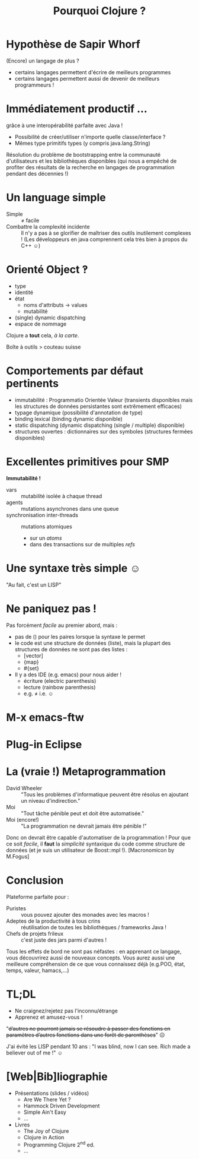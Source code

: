 #+TITLE: Pourquoi Clojure ?
#+AUTHOR:
#+OPTIONS: toc:nil
* Hypothèse de Sapir Whorf 
(Encore) un langage de plus ?
 - certains langages permettent d'écrire de meilleurs programmes
 - certains langages permettent aussi de devenir de meilleurs
   programmeurs !
* Immédiatement productif …
grâce à une interopérabilité parfaite avec Java !
 - Possibilité de créer/utiliser n'importe quelle classe/interface ?
 - Mêmes type primitifs types (y compris java.lang.String)
Résolution du problème de bootstrapping entre la communauté
d'utilisateurs et les bibliothèques disponibles (qui nous a empêché de
profiter des résultats de la recherche en langages de programmation
pendant des décennies !)
* Un language simple
 - Simple :: ≠ facile 
 - Combattre la complexité incidente :: Il n'y a pas à se glorifier de
      maîtriser des outils inutilement complexes ! (Les développeurs
      en java comprennent cela très bien à propos du C++ ☺)

* Orienté Object ‽
 - type
 - identité
 - état
   - noms d'attributs → values
   - mutabilité
 - (single) dynamic dispatching
 - espace de nommage
Clojure a *tout* cela, /à la carte/.

Boîte à outils > couteau suisse
* Comportements par défaut pertinents
 - immutabilité : Programmatio Orientée Valeur (transients disponibles
   mais les structures de données persistantes sont extrêmement efficaces)
 - typage dynamique (possibilité d'annotation de type)
 - binding lexical (binding dynamic disponible)
 - static dispatching (dynamic dispatching (single / multiple) disponible)
 - structures ouvertes : dictionnaires sur des symboles (structures
   fermées disponibles)
* Excellentes primitives pour SMP
*Immutabilité !*
 - vars :: mutabilité isolée à chaque thread
 - agents :: mutations asynchrones dans une queue
 - synchronisation inter-threads :: mutations atomiques
   - sur un /atoms/
   - dans des transactions sur de multiples /refs/
* Une syntaxe très simple ☺
"Au fait, c'est un LISP"
[[file:~/Code/repositories/clj-pres/4clojure-oriented-prez/src/lisp-angry-meme.png]]
* Ne paniquez pas !
Pas forcément /facile/ au premier abord, mais :
 - pas de () pour les paires lorsque la syntaxe le permet
 - le code est une structure de données (liste), mais la plupart des
   structures de données ne sont pas des listes :
   - [vector]
   - {map}
   - #{set}
 - Il y a des IDE (e.g. emacs) pour nous aider !
   - écriture (electric parenthesis)
   - lecture (rainbow parenthesis)
   - e.g. ≠ i.e. ☺
* M-x emacs-ftw
[[file:clojure-in-emacs.png]]
* Plug-in Eclipse
[[file:sc-ccw.png]]
* La (vraie !) Metaprogrammation
 - David Wheeler :: "Tous les problèmes d'informatique peuvent être
                    résolus en ajoutant un niveau d'indirection."
 - Moi :: "Tout tâche pénible peut et doit être automatisée."
 - Moi (encore!)  :: "La programmation ne devrait jamais être pénible !"

Donc on devrait être capable d'automatiser de la programmation !
Pour que ce soit /facile/, il *faut* la /simplicité/ syntaxique du
code comme structure de données (et je suis un utilisateur de
Boost::mpl !).
[Macronomicon by M.Fogus]

* Conclusion
Plateforme parfaite pour :
 - Puristes :: vous pouvez ajouter des monades avec les macros !
 - Adeptes de la productivité à tous crins :: réutilisation de
      toutes les bibliothèques / frameworks Java !
 - Chefs de projets frileux :: c'est juste des jars parmi d'autres !

Tous les effets de bord ne sont pas néfastes : en apprenant ce
langage, vous découvrirez aussi de nouveaux concepts. Vous aurez aussi
une meilleure compréhension de ce que vous connaissez déjà (e.g.POO,
état, temps, valeur, hamacs,…)

* TL;DL
 - Ne craignez/rejetez pas l'inconnu/étrange
 - Apprenez et amusez-vous !

"+d’autres ne pourront jamais se résoudre à passer des fonctions en
paramètres d’autres fonctions dans une forêt de parenthèses+" ☹


J'ai évité les LISP pendant 10 ans :
"I was blind, now I can see.
Rich made a believer out of me !" ☺



* [Web|Bib]liographie

 - Présentations (slides / vidéos)
   - Are We There Yet ?
   - Hammock Driven Development 
   - Simple Ain't Easy
   - …
 - Livres
   - The Joy of Clojure
   - Clojure in Action
   - Programming Clojure 2^{nd} ed.
   - …

